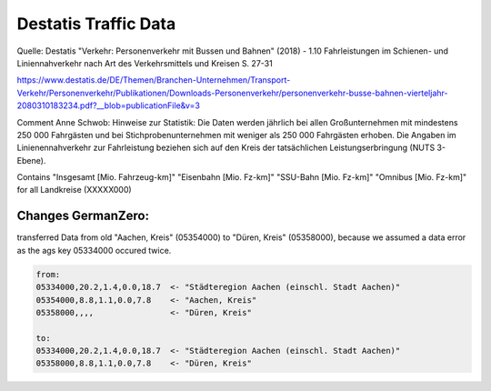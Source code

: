 Destatis Traffic Data
=====================

Quelle: Destatis  "Verkehr:  Personenverkehr mit Bussen und Bahnen" (2018) - 1.10   
Fahrleistungen im Schienen- und Liniennahverkehr nach Art des Verkehrsmittels und Kreisen  S. 27-31


https://www.destatis.de/DE/Themen/Branchen-Unternehmen/Transport-Verkehr/Personenverkehr/Publikationen/Downloads-Personenverkehr/personenverkehr-busse-bahnen-vierteljahr-2080310183234.pdf?__blob=publicationFile&v=3

Comment Anne Schwob:
Hinweise zur Statistik: 
Die Daten werden jährlich bei allen Großunternehmen mit mindestens 250 000 Fahrgästen und bei
Stichprobenunternehmen mit weniger als 250 000 Fahrgästen erhoben. Die Angaben im Linienennahverkehr
zur Fahrleistung beziehen sich auf den Kreis der tatsächlichen Leistungserbringung (NUTS 3-Ebene).

Contains "Insgesamt [Mio. Fahrzeug-km]"	"Eisenbahn [Mio. Fz-km]"	"SSU-Bahn [Mio. Fz-km]"	"Omnibus [Mio. Fz-km]"
for all Landkreise (XXXXX000)


Changes GermanZero:
-------------------

transferred Data from old "Aachen, Kreis" (05354000) to "Düren, Kreis" (05358000), because
we assumed a data error as the ags key 05334000 occured twice. 

.. code-block::

    from:
    05334000,20.2,1.4,0.0,18.7  <- "Städteregion Aachen (einschl. Stadt Aachen)"
    05354000,8.8,1.1,0.0,7.8    <- "Aachen, Kreis"
    05358000,,,,                <- "Düren, Kreis"

    to: 
    05334000,20.2,1.4,0.0,18.7  <- "Städteregion Aachen (einschl. Stadt Aachen)"
    05358000,8.8,1.1,0.0,7.8    <- "Düren, Kreis"
